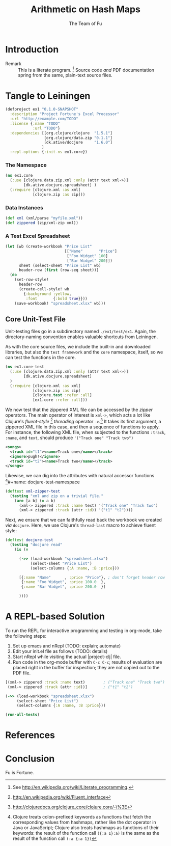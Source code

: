 #+TITLE: Arithmetic on Hash Maps
#+AUTHOR: The Team of Fu
#+LATEX_HEADER: \usepackage{tikz}
#+LATEX_HEADER: \usepackage{tikz-cd}
#+LATEX_HEADER: \usetikzlibrary{matrix,arrows,positioning,scopes,chains}
#+LATEX_HEADER: \tikzset{node distance=2cm, auto}
#+BEGIN_COMMENT
The following line generates a benign error
#+LATEX_HEADER: \usepackage{amsmath, amsthm, amssymb}
#+END_COMMENT
#+STYLE: <link rel="stylesheet" type="text/css" href="styles/default.css" />
#+BEGIN_COMMENT
  TODO: Integrate BibTeX
#+END_COMMENT

* Introduction
  + Remark :: This is a literate program. 
              [fn:LP: See http://en.wikipedia.org/wiki/Literate_programming.] 
              Source code /and/ PDF documentation spring
              from the same, plain-text source files.

* Tangle to Leiningen

#+BEGIN_SRC text :mkdirp yes :tangle ./ex1/.gitignore :exports none
/target
/lib
/classes
/checkouts
pom.xml
pom.xml.asc
*.jar
*.class
.lein-deps-sum
.lein-failures
.lein-plugins
.lein-repl-history
#+END_SRC

#+BEGIN_SRC markdown :mkdirp yes :tangle ./ex1/README.md :exports none
# ex1
A Clojure library designed to do SOMETHING. 
## Usage
TODO
## License
Copyright © 2013 TODO
#+END_SRC

#+BEGIN_SRC clojure :noweb yes :mkdirp yes :tangle ./ex1/project.clj :exports none
  <<project-file>>
#+END_SRC

#+NAME: project-file
#+BEGIN_SRC clojure :tangle no
(defproject ex1 "0.1.0-SNAPSHOT"
  :description "Project Fortune's Excel Processor"
  :url "http://example.com/TODO"
  :license {:name "TODO"
            :url "TODO"}
  :dependencies [[org.clojure/clojure  "1.5.1"]
                 [org.clojure/data.zip "0.1.1"]
                 [dk.ative/docjure     "1.6.0"]
                ]
  :repl-options {:init-ns ex1.core})
#+END_SRC

#+BEGIN_SRC markdown :mkdirp yes :tangle ./ex1/doc/intro.md :exports none
# Introduction to ex1
TODO: The project documentation is the .org file that produced 
this output, but it still pays to read
http://jacobian.org/writing/great-documentation/what-to-write/
#+END_SRC
  
#+name: top-level-load-block
#+BEGIN_SRC clojure  :exports none :mkdirp yes :tangle ./ex1/src/ex1/core.clj :padline no :results silent :noweb yes
<<main-namespace>>
<<main-zippered>>
<<docjure-test-spreadsheet>>
#+END_SRC

*** The Namespace

#+name: main-namespace
#+BEGIN_SRC clojure :results silent 
(ns ex1.core
  (:use [clojure.data.zip.xml :only (attr text xml->)]
        [dk.ative.docjure.spreadsheet] ) 
  (:require [clojure.xml :as xml]
            [clojure.zip :as zip]))
#+END_SRC

*** Data Instances

#+name: main-zippered
#+BEGIN_SRC clojure :results silent 
(def xml (xml/parse "myfile.xml"))
(def zippered (zip/xml-zip xml))
#+END_SRC

*** A Test Excel Spreadsheet

#+name: docjure-test-spreadsheet
#+BEGIN_SRC clojure
(let [wb (create-workbook "Price List"
                          [["Name"       "Price"]
                           ["Foo Widget" 100]
                           ["Bar Widget" 200]])
      sheet (select-sheet "Price List" wb)
      header-row (first (row-seq sheet))]
  (do
    (set-row-style!
      header-row
      (create-cell-style! wb
        {:background :yellow,
         :font       {:bold true}}))
    (save-workbook! "spreadsheet.xlsx" wb)))
#+END_SRC

** Core Unit-Test File
  Unit-testing files go in a subdirectory named \verb+./ex1/test/ex1+.
  Again, the directory-naming convention enables valuable shortcuts
  from Leiningen.

#+BEGIN_SRC clojure  :exports none :mkdirp yes :tangle ./ex1/test/ex1/core_test.clj :padline no :results silent :noweb yes
<<main-test-namespace>>
<<test-zippered>>
<<test-docjure-read>>
#+END_SRC

As with the core source files, we include the built-in and downloaded
libraries, but also the \verb|test framework| and the \verb|core|
namespace, itself, so we can test the functions in the core.
#+name: main-test-namespace
#+BEGIN_SRC clojure :results silent 
(ns ex1.core-test
  (:use [clojure.data.zip.xml :only (attr text xml->)]
        [dk.ative.docjure.spreadsheet]
  )
  (:require [clojure.xml :as xml]
            [clojure.zip :as zip]
            [clojure.test :refer :all]
            [ex1.core :refer :all]))
#+END_SRC

We now test that the zippered XML file can be accessed by the /zipper/
operators. The main operator of interest is \verb|xml->|, which acts
a lot like Clojure's
/fluent-style/ [fn::http://en.wikipedia.org/wiki/Fluent_interface]
/threading/ operator
\verb|->|.[fn::http://clojuredocs.org/clojure_core/clojure.core/-\%3E]
It takes its first argument, a zippered XML file in this case, and
then a sequence of functions to apply. For instance, the following
XML file, when subjected to the functions \verb|:track|,
\verb|:name|, and \verb|text|, should produce \verb|'("Track one" "Track two")|
#+BEGIN_SRC xml :mkdirp yes :tangle ./ex1/myfile.xml
<songs>
  <track id="t1"><name>Track one</name></track>
  <ignore>pugh!</ignore>
  <track id="t2"><name>Track two</name></track>
</songs>
#+END_SRC
Likewise, we can dig into the attributes with natural accessor
functions [fn::Clojure treats colon-prefixed keywords as functions that
fetch the corresponding values from hashmaps, rather like the dot
operator in Java or JavaScript; Clojure also treats hashmaps as
functions of their keywords: the result of the function call
$\texttt{(\{:a 1\} :a)}$ is the same as the result of the function call
$\texttt{(:a \{:a 1\})}$ ]#+name: docjure-test-namespace

#+name: test-zippered
#+BEGIN_SRC clojure :results silent 
(deftest xml-zipper-test
  (testing "xml and zip on a trivial file."
    (are [a b] (= a b)
      (xml-> zippered :track :name text) '("Track one" "Track two")
      (xml-> zippered :track (attr :id)) '("t1" "t2"))))
#+END_SRC

Next, we ensure that we can faithfully read back the workbook we
created /via/ \verb|docjure|. Here, we use Clojure's
\verb|thread-last| macro to achieve fluent style:
#+name: test-docjure-read 
#+BEGIN_SRC clojure :results silent 
(deftest docjure-test
  (testing "docjure read"
    (is (= 

      (->> (load-workbook "spreadsheet.xlsx")
           (select-sheet "Price List")
           (select-columns {:A :name, :B :price}))
      
      [{:name "Name"      , :price "Price"}, ; don't forget header row
       {:name "Foo Widget", :price 100.0  },
       {:name "Bar Widget", :price 200.0  }]
      
      ))))
#+END_SRC

* A REPL-based Solution
\label{sec:emacs-repl}
To run the REPL for interactive programming and testing in org-mode,
take the following steps:
1. Set up emacs and nRepl (TODO: explain; automate)
2. Edit your init.el file as follows (TODO: details)
3. Start nRepl while visiting the actual |project-clj| file.
4. Run code in the org-mode buffer with \verb|C-c C-c|; results of
   evaluation are placed right in the buffer for inspection; they are
   not copied out to the PDF file.
  
#+BEGIN_SRC clojure :tangle no
[(xml-> zippered :track :name text)        ; ("Track one" "Track two")
 (xml-> zippered :track (attr :id))]       ; ("t1" "t2")
#+END_SRC

#+RESULTS:
| Track one | Track two |
| t1        | t2        |

#+BEGIN_SRC clojure :tangle no
(->> (load-workbook "spreadsheet.xlsx")
     (select-sheet "Price List")
     (select-columns {:A :name, :B :price}))
#+END_SRC

#+RESULTS:
| :price | Price | :name | Name       |
| :price | 100.0 | :name | Foo Widget |
| :price | 200.0 | :name | Bar Widget |

#+BEGIN_SRC clojure :tangle no
(run-all-tests)
#+END_SRC

#+RESULTS:
| :type | :summary | :pass | 115 | :test | 31 | :error | 0 | :fail | 0 |

* References

* Conclusion
  Fu is Fortune.
  
